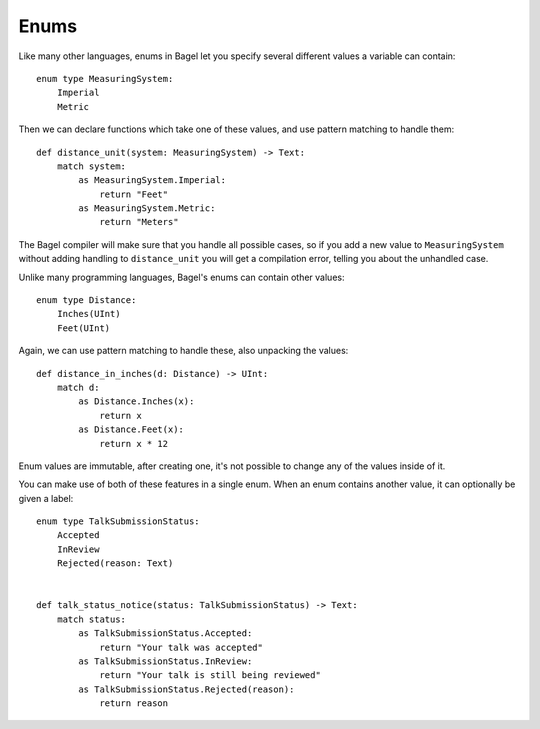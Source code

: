 Enums
=====

Like many other languages, enums in Bagel let you specify several different
values a variable can contain::

    enum type MeasuringSystem:
        Imperial
        Metric

Then we can declare functions which take one of these values, and use
pattern matching to handle them::

    def distance_unit(system: MeasuringSystem) -> Text:
        match system:
            as MeasuringSystem.Imperial:
                return "Feet"
            as MeasuringSystem.Metric:
                return "Meters"

The Bagel compiler will make sure that you handle all possible cases, so if you
add a new value to ``MeasuringSystem`` without adding handling to
``distance_unit`` you will get a compilation error, telling you about the
unhandled case.

Unlike many programming languages, Bagel's enums can contain other values::

    enum type Distance:
        Inches(UInt)
        Feet(UInt)

Again, we can use pattern matching to handle these, also unpacking the values::

    def distance_in_inches(d: Distance) -> UInt:
        match d:
            as Distance.Inches(x):
                return x
            as Distance.Feet(x):
                return x * 12

Enum values are immutable, after creating one, it's not possible to change any
of the values inside of it.

You can make use of both of these features in a single enum. When an enum
contains another value, it can optionally be given a label::

    enum type TalkSubmissionStatus:
        Accepted
        InReview
        Rejected(reason: Text)


    def talk_status_notice(status: TalkSubmissionStatus) -> Text:
        match status:
            as TalkSubmissionStatus.Accepted:
                return "Your talk was accepted"
            as TalkSubmissionStatus.InReview:
                return "Your talk is still being reviewed"
            as TalkSubmissionStatus.Rejected(reason):
                return reason
